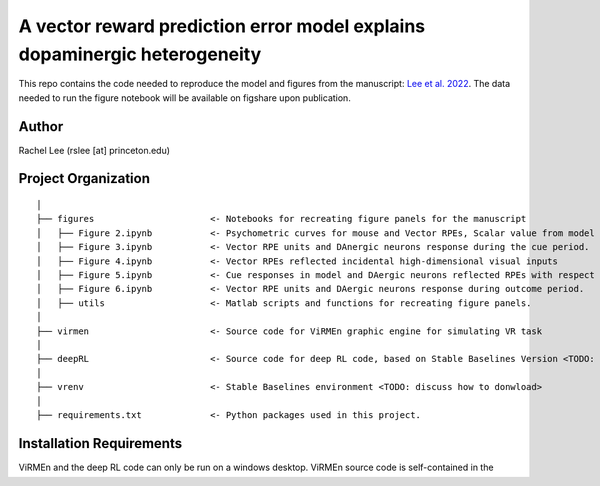 A vector reward prediction error model explains dopaminergic heterogeneity
============================


This repo contains the code needed to reproduce the model and figures from the manuscript: `Lee et al. 2022 <https://www.biorxiv.org/content/10.1101/2022.02.28.482379v1>`_. The data needed to run the figure notebook will be available on figshare upon publication. 

Author
^^^^^^
Rachel Lee (rslee [at] princeton.edu)

Project Organization
^^^^^^^^^^^^^^^^^^^^
::

    │
    ├── figures                      <- Notebooks for recreating figure panels for the manuscript
    │   ├── Figure 2.ipynb           <- Psychometric curves for mouse and Vector RPEs, Scalar value from model plotted against trial difficulties 
    │   ├── Figure 3.ipynb           <- Vector RPE units and DAnergic neurons response during the cue period. 
    │   ├── Figure 4.ipynb           <- Vector RPEs reflected incidental high-dimensional visual inputs
    │   ├── Figure 5.ipynb           <- Cue responses in model and DAergic neurons reflected RPEs with respect to cues, rather than simply their presence.
    │   ├── Figure 6.ipynb           <- Vector RPE units and DAergic neurons response during outcome period. 
    │   ├── utils                    <- Matlab scripts and functions for recreating figure panels. 
    │
    ├── virmen                       <- Source code for ViRMEn graphic engine for simulating VR task 
    │
    ├── deepRL                       <- Source code for deep RL code, based on Stable Baselines Version <TODO: fill in> 
    │
    ├── vrenv                        <- Stable Baselines environment <TODO: discuss how to donwload> 
    │
    ├── requirements.txt             <- Python packages used in this project.
    
    
Installation Requirements 
^^^^^^^^^^^^

ViRMEn and the deep RL code can only be run on a windows desktop. ViRMEn source code is self-contained in the folder, and the version we use is the 2016-2-12 found `here <http://pni.princeton.edu/pni-software-tools/virmen-download>`_. The deep RL source code requires the `Stable Baselines package <https://stable-baselines.readthedocs.io/en/master/guide/install.html>`_ <TODO: version info for stable baselines>. 

Installation 
^^^^^^^^^^^^

To install the code through Github, open a terminal and run:

.. code-block:: bash

    git clone https://github.com/ndawlab/vectorRPE

For convenience, we recommend setting up a virtual environment before running the code, to avoid any unpleasant version control issues or interactions with other projects you're working on. 
